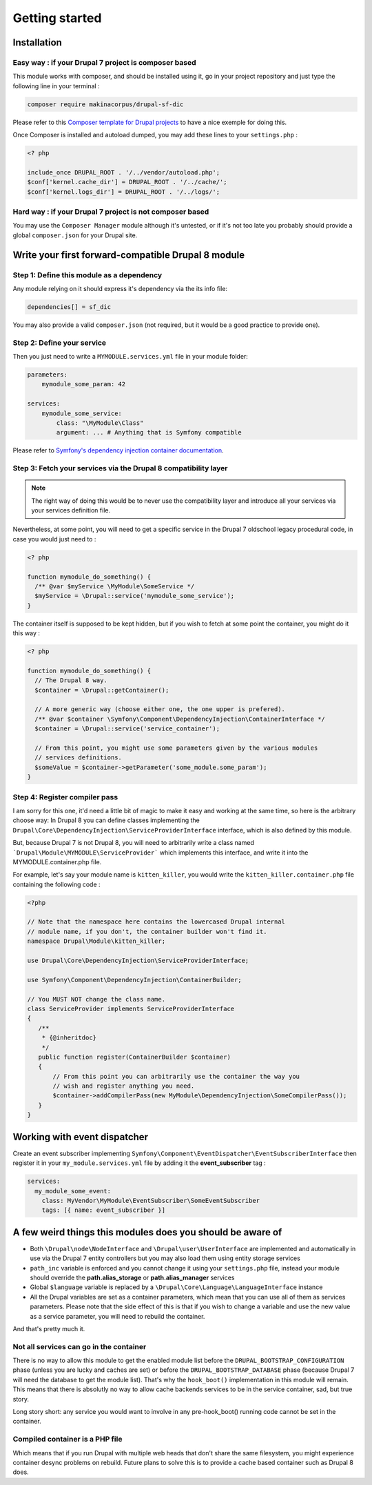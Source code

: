 Getting started
===============

Installation
------------

Easy way : if your Drupal 7 project is composer based
^^^^^^^^^^^^^^^^^^^^^^^^^^^^^^^^^^^^^^^^^^^^^^^^^^^^^
This module works with composer, and should be installed using it, go in your 
project repository and just type the following line in your terminal :

.. code-block:: sh

    composer require makinacorpus/drupal-sf-dic

Please refer to this `Composer template for Drupal projects <https://github.com/drupal-composer/drupal-project/tree/7.x/>`_
to have a nice exemple for doing this.

Once Composer is installed and autoload dumped, you may add these lines to your
``settings.php`` :

.. code-block:: php

   <? php
   
   include_once DRUPAL_ROOT . '/../vendor/autoload.php';
   $conf['kernel.cache_dir'] = DRUPAL_ROOT . '/../cache/';
   $conf['kernel.logs_dir'] = DRUPAL_ROOT . '/../logs/';
   
Hard way : if your Drupal 7 project is not composer based
^^^^^^^^^^^^^^^^^^^^^^^^^^^^^^^^^^^^^^^^^^^^^^^^^^^^^^^^^
You may use the ``Composer Manager`` module although it's untested, or if it's 
not too late you probably should provide a global ``composer.json`` for your 
Drupal site.

Write your first forward-compatible Drupal 8 module
---------------------------------------------------

Step 1: Define this module as a dependency
^^^^^^^^^^^^^^^^^^^^^^^^^^^^^^^^^^^^^^^^^^
Any module relying on it should express it's dependency via the its info file:

.. code-block:: ini

   dependencies[] = sf_dic

You may also provide a valid ``composer.json`` (not required, but it would
be a good practice to provide one).

Step 2: Define your service
^^^^^^^^^^^^^^^^^^^^^^^^^^^
Then you just need to write a ``MYMODULE.services.yml`` file in your module
folder:

.. code-block:: yaml

   parameters:
       mymodule_some_param: 42
   
   services:
       mymodule_some_service:
           class: "\MyModule\Class"
           argument: ... # Anything that is Symfony compatible

Please refer to `Symfony's dependency injection container documentation <http://symfony.com/doc/3.0/components/dependency_injection>`_.

Step 3: Fetch your services via the Drupal 8 compatibility layer
^^^^^^^^^^^^^^^^^^^^^^^^^^^^^^^^^^^^^^^^^^^^^^^^^^^^^^^^^^^^^^^^
.. note::

   The right way of doing this would be to never use the compatibility layer and
   introduce all your services via your services definition file.

Nevertheless, at some point, you will need to get a specific service in the
Drupal 7 oldschool legacy procedural code, in case you would just need to :

.. code-block:: php

   <? php
   
   function mymodule_do_something() {
     /** @var $myService \MyModule\SomeService */
     $myService = \Drupal::service('mymodule_some_service');
   }

The container itself is supposed to be kept hidden, but if you wish to fetch
at some point the container, you might do it this way :

.. code-block:: php

   <? php
   
   function mymodule_do_something() {
     // The Drupal 8 way.
     $container = \Drupal::getContainer();
   
     // A more generic way (choose either one, the one upper is prefered).
     /** @var $container \Symfony\Component\DependencyInjection\ContainerInterface */
     $container = \Drupal::service('service_container');
   
     // From this point, you might use some parameters given by the various modules
     // services definitions.
     $someValue = $container->getParameter('some_module.some_param');
   }

Step 4: Register compiler pass
^^^^^^^^^^^^^^^^^^^^^^^^^^^^^^
I am sorry for this one, it'd need a little bit of magic to make it easy and
working at the same time, so here is the arbitrary choose way: In Drupal 8
you can define classes implementing the ``Drupal\Core\DependencyInjection\ServiceProviderInterface`` 
interface, which is also defined by this module.

But, because Drupal 7 is not Drupal 8, you will need to arbitrarily write a
class named ```Drupal\Module\MYMODULE\ServiceProvider``` which implements
this interface, and write it into the MYMODULE.container.php file.

For example, let's say your module name is ``kitten_killer``, you would write
the ``kitten_killer.container.php`` file containing the following code :

.. code-block:: php

   <?php
   
   // Note that the namespace here contains the lowercased Drupal internal
   // module name, if you don't, the container builder won't find it.
   namespace Drupal\Module\kitten_killer;
   
   use Drupal\Core\DependencyInjection\ServiceProviderInterface;
   
   use Symfony\Component\DependencyInjection\ContainerBuilder;
   
   // You MUST NOT change the class name.
   class ServiceProvider implements ServiceProviderInterface
   {
      /**
       * {@inheritdoc}
       */
      public function register(ContainerBuilder $container)
      {
          // From this point you can arbitrarily use the container the way you
          // wish and register anything you need.
          $container->addCompilerPass(new MyModule\DependencyInjection\SomeCompilerPass());
      }
   }


Working with event dispatcher
-----------------------------
Create an event subscriber implementing ``Symfony\Component\EventDispatcher\EventSubscriberInterface`` 
then register it in your ``my_module.services.yml`` file by adding it the
**event_subscriber** tag :

.. code-block:: yaml

   services:
     my_module_some_event:
       class: MyVendor\MyModule\EventSubscriber\SomeEventSubscriber
       tags: [{ name: event_subscriber }]


A few weird things this modules does you should be aware of
-----------------------------------------------------------
* Both ``\Drupal\node\NodeInterface`` and ``\Drupal\user\UserInterface`` are 
  implemented and automatically in use via the Drupal 7 entity controllers
  but you may also load them using entity storage services
  
*  ``path_inc`` variable is enforced and you cannot change it using your
   ``settings.php`` file, instead your module should override the
   **path.alias_storage** or **path.alias_manager** services

* Global ``$language`` variable is replaced by a
  ``\Drupal\Core\Language\LanguageInterface`` instance

*  All the Drupal variables are set as a container parameters, which mean that
   you can use all of them as services parameters. Please note that the side
   effect of this is that if you wish to change a variable and use the new
   value as a service parameter, you will need to rebuild the container.

And that's pretty much it.

Not all services can go in the container
^^^^^^^^^^^^^^^^^^^^^^^^^^^^^^^^^^^^^^^^
There is no way to allow this module to get the enabled module list before the
``DRUPAL_BOOTSTRAP_CONFIGURATION`` phase (unless you are lucky and caches are
set) or before the ``DRUPAL_BOOTSTRAP_DATABASE`` phase (because Drupal 7
will need the database to get the module list). That's why the ``hook_boot()``
implementation in this module will remain. This means that there is absolutly no
way to allow cache backends services to be in the service container, sad, but
true story.

Long story short: any service you would want to involve in any pre-hook_boot()
running code cannot be set in the container.

Compiled container is a PHP file
^^^^^^^^^^^^^^^^^^^^^^^^^^^^^^^^
Which means that if you run Drupal with multiple web heads that don't share the
same filesystem, you might experience container desync problems on rebuild.
Future plans to solve this is to provide a cache based container such as Drupal
8 does.